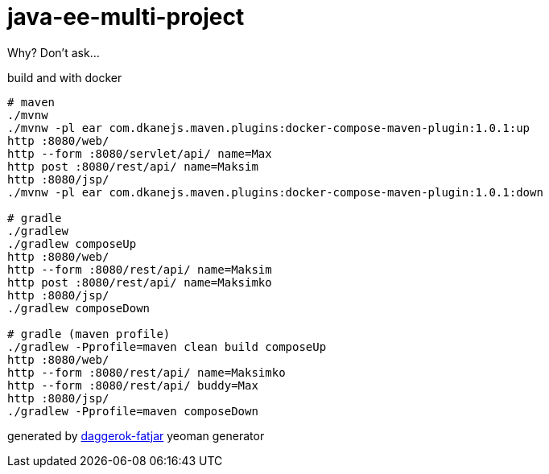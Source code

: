 = java-ee-multi-project

Why? Don't ask...

//tag::content[]

.build and with docker
----
# maven
./mvnw
./mvnw -pl ear com.dkanejs.maven.plugins:docker-compose-maven-plugin:1.0.1:up
http :8080/web/
http --form :8080/servlet/api/ name=Max
http post :8080/rest/api/ name=Maksim
http :8080/jsp/
./mvnw -pl ear com.dkanejs.maven.plugins:docker-compose-maven-plugin:1.0.1:down

# gradle
./gradlew
./gradlew composeUp
http :8080/web/
http --form :8080/rest/api/ name=Maksim
http post :8080/rest/api/ name=Maksimko
http :8080/jsp/
./gradlew composeDown

# gradle (maven profile)
./gradlew -Pprofile=maven clean build composeUp
http :8080/web/
http --form :8080/rest/api/ name=Maksimko
http --form :8080/rest/api/ buddy=Max
http :8080/jsp/
./gradlew -Pprofile=maven composeDown
----

generated by link:https://github.com/daggerok/generator-daggerok-fatjar/[daggerok-fatjar] yeoman generator

//end::content[]
